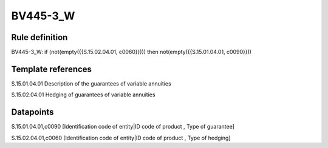 =========
BV445-3_W
=========

Rule definition
---------------

BV445-3_W: if (not(empty({{S.15.02.04.01, c0060}}))) then not(empty({{S.15.01.04.01, c0090}}))


Template references
-------------------

S.15.01.04.01 Description of the guarantees of variable annuities

S.15.02.04.01 Hedging of guarantees of variable annuities


Datapoints
----------

S.15.01.04.01,c0090 [Identification code of entity|ID code of product , Type of guarantee]

S.15.02.04.01,c0060 [Identification code of entity|ID code of product , Type of hedging]



